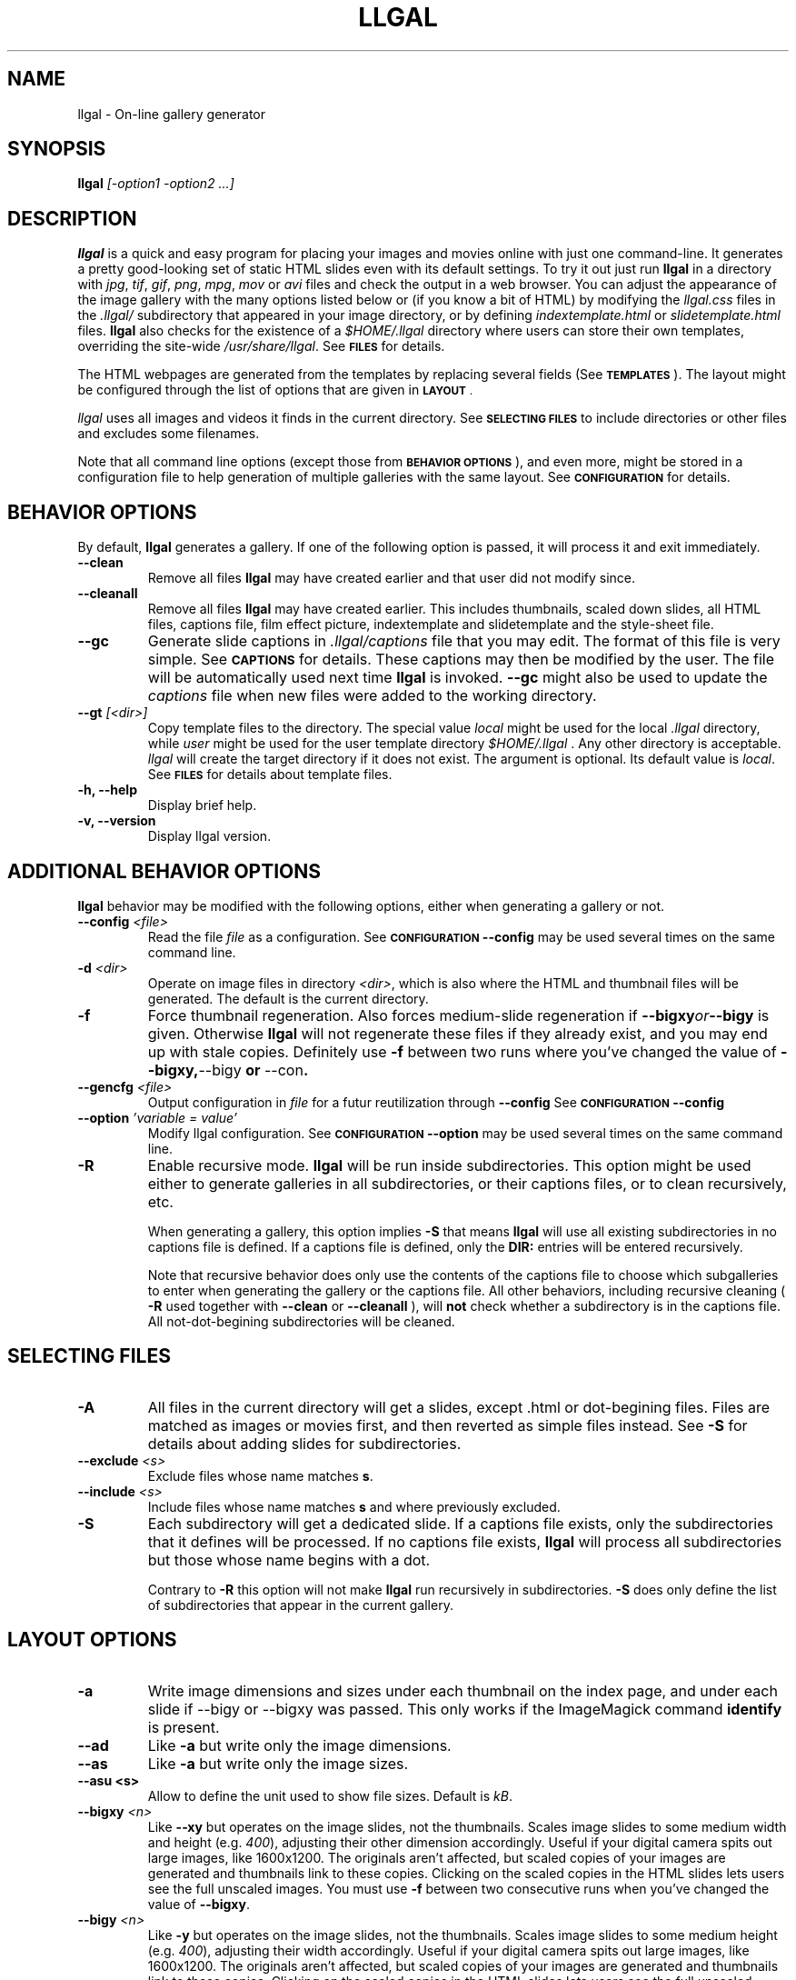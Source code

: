 .\" Process this file with
.\" groff -man -Tascii foo.1
.\"
.TH LLGAL 1 "FEBRUARY 2005"

.SH NAME
llgal \- On-line gallery generator


.SH SYNOPSIS
.B llgal 
.I [-option1 -option2 ...]


.SH DESCRIPTION
.B llgal
is a quick and easy program for placing your images and movies online with
just one command-line. It generates a pretty good-looking set of static HTML
slides even with its default settings.  To try it out just run 
.B llgal 
in a directory with
.IR jpg ", " tif ", " gif ", " png ", " mpg ", " mov " or " avi
files and check the output in a web browser.  You can adjust the
appearance of the image gallery with the many options listed below or
(if you know a bit of HTML) by modifying the
.IR llgal.css
files in the
.IR .llgal/ " subdirectory that appeared in your"
image directory, or by defining
.IR indextemplate.html " or " slidetemplate.html
files.
.B llgal
also checks for the existence of a
.I "$HOME/.llgal"
directory where users can store their own templates, overriding
the site-wide 
.IR "/usr/share/llgal" .
See
.SM
.B FILES
for details.

The HTML webpages are generated from the templates by replacing
several fields (See
.SM
.B TEMPLATES
).
The layout might be configured through the list of options
that are given in
.SM
.B LAYOUT \fR.

.IR llgal
uses all images and videos it finds in the current directory.
See
.SM
.B SELECTING FILES
to include directories or other files and excludes some filenames.

Note that all command line options (except those from
.SM
.B BEHAVIOR OPTIONS
), and even more, might be stored in a configuration file
to help generation of multiple galleries with the same
layout.
See
.SM
.B CONFIGURATION
for details.


.SH BEHAVIOR OPTIONS

By default,
.B llgal
generates a gallery.
If one of the following option is passed,
it will process it and exit immediately.

.TP
.BI --clean
Remove all files
.B llgal
may have created earlier and that user did not modify since.

.TP
.BI --cleanall
Remove all files
.B llgal
may have created earlier. This includes thumbnails, scaled down slides, all 
HTML files, captions file, film effect picture, indextemplate and slidetemplate 
and the style-sheet file.

.TP
.BI --gc
Generate slide captions in
.IR ".llgal/captions"
file that you may edit.  The format of this file is very simple.
See
.SM
.B CAPTIONS
for details.
These captions may then be modified by the user.
The file will be automatically used next time
.B llgal
is invoked.
.BI --gc
might also be used to update the
.I captions
file when new files were added to the working directory.

.TP
.BI --gt " [<dir>]"
Copy template files to the directory.
The special value
.IR local
might be used for the local
.I .llgal
directory, while
.IR user
might be used for the user
template directory
.I $HOME/.llgal \fR.
Any other directory is acceptable.
.I llgal
will create the target directory if it does not exist.
The argument is optional.
Its default value is
.IR local \fR.
See
.SM
.B FILES
for details about template files.

.TP
.BI "-h, --help"
Display brief help.

.TP
.BI "-v, --version"
Display llgal version.


.SH ADDITIONAL BEHAVIOR OPTIONS

.B llgal
behavior may be modified with the following options,
either when generating a gallery or not.

.TP
.BI --config " <file>"
Read the file
.I file
as a configuration.
See
.SM
.B CONFIGURATION
.BI --config
may be used several times on the same command line.

.TP
.BI -d " <dir>"
Operate on image files in directory
.IR <dir> ,
which is also where the HTML and thumbnail files will be generated.
The default is the current directory.

.TP
.BI -f
Force thumbnail regeneration.  Also forces medium-slide regeneration if
.BI --bigxy or --bigy
is given.  Otherwise
.B llgal
will not regenerate these files if they already exist, and you may
end up with stale copies.  Definitely use
.BI -f
between two runs where you've changed the value of 
.BR --bigxy, --bigy " or " --con "."

.TP
.BI --gencfg " <file>"
Output configuration in
.IR file
for a futur reutilization through
.BI --config
See
.SM
.B CONFIGURATION
.BI --config

.TP
.BI --option " 'variable = value'"
Modify llgal configuration.
See
.SM
.B CONFIGURATION
.BI --option
may be used several times on the same command line.

.TP
.BI -R
Enable recursive mode.
.B llgal
will be run inside subdirectories.
This option might be used either to generate galleries
in all subdirectories, or their captions files, or to
clean recursively, etc.

When generating a gallery, this option implies
.B -S
that means
.B llgal
will use all existing subdirectories in no captions
file is defined.
If a captions file is defined, only the
.BI DIR:
entries will be entered recursively.

Note that recursive behavior does only use the contents
of the captions file to choose which subgalleries to
enter when generating the gallery or the captions file.
All other behaviors, including recursive cleaning (
.BI -R
used together with
.BI --clean
or
.BI --cleanall
), will
.B not
check whether a subdirectory is in the captions file.
All not-dot-begining subdirectories will be cleaned.


.SH SELECTING FILES

.TP
.B -A
All files in the current directory will get a slides,
except .html or dot-begining files.
Files are matched as images or movies first, and then
reverted as simple files instead.
See
.B -S
for details about adding slides for subdirectories.

.TP
.BI --exclude " <s>"
Exclude files whose name matches \fBs\fR.

.TP
.BI --include " <s>"
Include files whose name matches \fBs\fR and where previously excluded.

.TP
.BI -S
Each subdirectory will get a dedicated slide.
If a captions file exists, only the subdirectories that
it defines will be processed.
If no captions file exists,
.B llgal
will process all subdirectories but those whose name begins
with a dot.

Contrary to
.B -R
this option will not make
.B llgal
run recursively in subdirectories.
.B -S
does only define the list of subdirectories that appear
in the current gallery.


.SH LAYOUT OPTIONS

.TP
.B -a
Write image dimensions and sizes under each thumbnail on the index page,
and under each slide if --bigy or --bigxy was passed.
This only works if the ImageMagick command
.BR identify " is present."

.TP
.B --ad
Like
.B -a
but write only the image dimensions.

.TP
.B --as
Like
.B -a
but write only the image sizes.

.TP
.B --asu " <s>"
Allow to define the unit used to show file sizes. Default is
.IR kB "."

.TP
.BI --bigxy " <n>"
Like
.B --xy
but operates on the image slides, not the thumbnails.  Scales image
slides to some medium width and height (e.g.
.IR 400 "),"
adjusting their other dimension accordingly.  Useful if your digital 
camera spits out large images, like 1600x1200.  The originals aren't 
affected, but scaled copies of your images are generated
and thumbnails link to these copies.  Clicking on the scaled
copies in the HTML slides lets users see the full unscaled images.
You must use
.B -f
between two consecutive runs when you've changed the value of
.BR "--bigxy" .

.TP
.BI --bigy " <n>"
Like
.B -y
but operates on the image slides, not the thumbnails.  Scales image
slides to some medium height (e.g.
.IR 400 "),"
adjusting their width accordingly.  Useful if your digital camera
spits out large images, like 1600x1200.  The originals aren't affected,
but scaled copies of your images are generated
and thumbnails link to these copies.  Clicking on the scaled
copies in the HTML slides lets users see the full unscaled images.
You must use
.B -f
between two consecutive runs when you've changed the value of
.BR "--bigy" .

.TP
.BI --cc " [<s>]"
Generates
.I captions
from image comment tag.
If no argument is given,
.B llgal
first tries the standard comment (for instance JFIF or GIF), and then
tries Exif comments if the previous one is empty.

An argument such as
.I std
or
.I exif
might be added to force the use of only standard comment
or only Exif comment.

An argument such as
.I exif,std
will make
.B llgal
try Exif comment first.

An argument such as
.I std+exif
will use the combination of standard and Exif comments.

Passing
.I --cc
without argument is thus equivalent to passing
.I --cc std,exif\fR.

.TP
.BI --cf
Generates
.I captions
from file names (strips suffix).

.TP
.BI --ct
Add image timestamp tag to the generated captions.

.TP
.BI --ctf " strftime_format"
Change timestamp in captions using a strftime format.

.TP
.BI --con " options"
Command line options to pass on to
.BR convert
internally (see its man page).  This affects all thumbnails
and, if
.BI --bigxy or --bigy
is given, the medium-size slides too.  You can set the
.I -quality
or go crazy with
.IR -negate ", " -noise ", etc."
(the last two only work with
.BR convert " if " ImageMagick " is installed)."
.BI --con
may be used several times on the same command line.

.TP
.BI -i " <file>"
Name of the main thumbnail index file.  The default is
.IR index ,
as desirable for most web servers.
The default extension is
.IR html
and might be changed with
.I --php
or the
.I www_extension
configuration option.

.TP
.BI -k
Use the image captions for the HTML slide titles.
The default behavior is to use the image names.

.TP
.BI -L
Do not create slides and thumbnails for links (including video, file and url),
but list them after the main gallery index.
Might be used when the directory only contains subgalleries and thus does
not need any slide or thumbnail.

.TP
.BI --li
Replace link labels in slides (usually \fBIndex\fR, \fBPrev\fR and \fBNext\fR)
with images (usually \fBindex.png\fR, \fBprev.png\fR and \fBnext.png\fR).

.TP
.BI --lt
Replace link labels in slides (usually \fBPrev\fR and \fBNext\fR) with
a thumbnail to preview previous/next slide.
If passed together with
.BI --li \fR,
thumbnail preview is used for links to previous/next slide
while the image is for the link to the index is kept. 

.TP
.BI -n
Use the image file names for the HTML slide files.  Otherwise
the default behavior is to simply name your slides
.IR 1.html ", " 2.html ", "
and so on.

.TP
.BI --nc
Omit the image count from the captions.

.TP
.BI --next-gal " <url>"
Add links to the previous gallery located by
.IR <url> \fR.
This option is used internally for recursive galleries, and
thus not documented in
.BI --help \fR.

.TP
.BI -p " <n>"
The cellpadding value of the thumbnail index tables.
The default is 3.

.TP
.BI --php
Change the default extension of generated webpages from
.IR html
to
.IR php \fR.
Note that template names are not modified and keep their
.IR html
extension even if they contain some PHP code.
Note that
.B llgal
will only remove existing webpages corresponding to this
extension when generating a new gallery or cleaning.

.TP
.BI --parent-gal
Add links to the parent directory.
This option is used internally for recursive galleries, and
thus not documented in
.BI --help \fR.
These links are stored as a header and a footer for the index.
The text in the links might be changed through the
.B parent_gallery_link_text
configuration option.

.TP
.BI --prev-gal " <url>"
Add links to the previous gallery located by
.IR <url> \fR.
This option is used internally for recursive galleries, and
thus not documented in
.BI --help \fR.

.TP
.BI -r
Omit the film effect altogether.  For a simpler look you
can also set the thumbnail background to be the same as the main
index page background with the tile background-color option in the
.IR llgal.css " file."

.TP
.BI --Rl
Add links between subgalleries.

.TP
.B -s
For the simplest setup, omit all HTML slides.  Clicking the thumbnails on 
the main page will just take users to the plain image files.

.TP
.BI --sort " [rev]<name|iname|size|time|none>"
Change sort criteria when scanning files in the working directory.
Default is \fBname\fR.
Setting to the empty string means \fBnone\fR.
\fBiname\fR is case insensitive sort by names.
\fBdate\fR means \fBtime\fR.
\fBrev\fR might be added for reverse sort.

.TP
.BI -t " <n>"
Height (in pixels) of the tiled image used to simulate the top
and bottom film effect on the thumbnail index page.  This
is 21 for the default
.I .tile.png
image used, but you should set it otherwise if you replace that
file with your own design.

.TP
.BI --templates " <dir>"
Add a directory to the list of template locations.

.TP
.BI --title " <s>"
Substitutes the string 
.I <s>
for "<!--TITLE-->" in the index. The default is "Index of Pictures".

.TP
.BI -u
Write image captions under each thumbnail on the index page.
If you have a
.I captions
file, then the captions are read from there.

.TP
.BI --uc " <url>"
Assume the CSS file is available on
.I <url>
and thus do not use a local one.
If ending with a slash, the CSS filename will be appended.

.TP
.BI --ui " <url>"
Assume that the filmtile image and index/prev/next slide link images
are available on
.I <url>
and thus do not use local ones.
Their filename will be appended to the given location.
Each image location may be also changed independently
(See
.SM
.B CONFIGURATION
).

.TP
.BI -w " <n>"
Set the thumbnail rows to be
.I <n>
images wide in the main index file.  Default is 5.

.TP
.BI --www
Make all
.B llgal
files world-readable.

.TP
.BI --wx " <n>"
Set the thumbnail rows to be 
.I <n>
pixels wide at maximum. The number of thumbnails per row, given in
.BI -w
is reduced if necessary. Default is to honor
.BI -w
without regard to the resulting row width.

.TP
.BI --xy " <n>"
Scale thumbnails to
.I <n>
pixels along their longest dimension.  This value is passed to
.B pnmscale
and only works properly for
.I jpg
images.

.TP
.BI -y " <n>"
Scale all thumbnails to the same height of 
.IR <n> " pixels."
The default is 75 pixels.


.SH CAPTIONS
When called with
.I --gc
.B llgal
generates (or updates if already existing) the
.IR captions
file in the
.IR .llgal
subdirectory.

When
.I --gc
is not passed, if the
.IR captions
file exists,
.B llgal
will automatically use it to generate slide captions in the gallery.
If
.IR captions
does not exist,
.B llgal
generates captions on the fly and use them in the gallery.

Generating the
.IR captions
file with
.I --gc
before actually using it makes it possible to modify them
(especially to add comments)
or change the order of the slides in the gallery

.B IMG: <filename> ---- <caption>
.RS
defines an image (when omitted,
.B IMG:
is the default type).
.RE
.B MVI: <filename> ---- <linktext> ---- <caption>
.RS
defines a movie.
.RE
.B TXT: <text in slide> ---- <caption>
.RS
defines a text slide.
.RE
.B LNK: <url> ---- <linktext> ---- <caption>
.RS
defines a link slide.
.RE
.B FIL: <url> ---- <linktext> ---- <caption>
.RS
defines a link to another file (typically neither an image nor a movie)
.RE
.B DIR: <dir> ---- <linktext> ---- <caption>
.RS
defines a subdirectory slide.
.RE
.B TITLE: <title>
.RS
defines the title of the gallery.
.RE
.B INDEXHEAD: <one header>
.RS
defines a header (multiple ones are possible).
.RE
.B INDEXFOOT: <one footer>
.RS
defines a footer (multiple ones are possible).
.RE
.B PARENT: <linktext>
.RS
defines the label of the link to the parent gallery.
.RE
.B PREV: <linktext> ---- <url>
.RS
defines the label of the link to the previous gallery located by <url>.
.RE
.B NEXT: <linktext> ---- <url>
.RS
defines the label of the link to the next gallery located by <url>.
.RE

.TP
Note that you can use whatever HTML syntax in the captions.
.RE
Line begining with a
.RI #
are ignored.

When generating a captions file, the
.BI captions.header
file is inserted at the top of the file to detail
the syntax.


.SH CONFIGURATION

Before parsing command line options, llgal reads several configuration
files. It starts with
.IR /etc/llgal/llgalrc
then reads
.IR $HOME/.llgal/llgalrc
and finally the 
.IR .llgal/llgalrc
file in the gallery directory.
Additional configuration files may also be defined with the
.I --config
option.

These files may change llgal configuration in the same way command
line options do, and even more.
All following options may also be used on the command line through
.I "--option 'variable = value'"\fR.

See also
.IR /etc/llgal/llgalrc
for details about these options and their default values.

.B llgal directories:

.I llgal_share_dir = \fI"path"
.RS
The location of llgal share directory where template are stored.
Usually \fB/usr/share/llgal\fR or \fB/usr/local/share/llgal\fR.
.RE
.I user_share_dir = \fI"path"
.RS
The location of the per-user share directory where template are stored.
If they exists, these files are used instead of the system-wide files.
Default is \fB$HOME/.llgal\fR.
.RE
.I template_dir = \fI"path"
.RS
Additional template directories [--templates].
This option may be used multiple times.
.RE

.B Names of generic llgal files:

.I captions_header_filename = \fI"filename"
.RS
Name of the captions header file that is inserted at the begining of
generated captions files.
Default is \fBcaptions.header\fR.
.RE
.I css_filename = \fI"filename"
.RS
Name of the CSS file.
Default is \fBllgal.css\fR.
.RE
.I filmtile_filename = \fI"filename"
.RS
Name of the film tile image.
Default is \fBtile.png\fR.
Note that it must match the one that is used in the CSS file.
.RE
.I index_link_image_filename = \fI"filename"
.RS
Change image name for link to the index.
Default is \fB"index.png"\fR.
.RE
.I next_slide_link_image_filename = \fI"filename"
.RS
Change image name for link to the next slide.
Default is \fB"next.png"\fR.
.RE
.I previous_slide_link_image_filename = \fI"filename"
.RS
Change image name for link to the previous slide.
Default is \fB"prev.png"\fR.
.RE
.I indextemplate_filename = \fI"filename"
.RS
Name of the HTML index template.
Default is \fBindextemplate.html\fR.
.RE
.I slidetemplate_filename = \fI"filename"
.RS
Name of the HTML slide template.
Default is \fBslidetemplate.html\fR.
.RE

.B Location of llgal files if available on the web

.I css_location = \fI"url"
.RS
The location of the CSS on the web instead of a local one.
If ending with a slash, css_filename will be appended.
.RE
.I filmtile_location = \fI"url"
.RS
The location of the filmtile image on the web instead of a local one.
If ending with a slash, filmtile_filename will be appended.
.RE
.I index_link_image_location = \fI"url"
.RS
The location of the index link image on the web instead of a local one.
If ending with a slash, index_link_image_filename will be appended.
.RE
.I prev_slide_link_image_location = \fI"url"
.RS
The location of the prev slide link image on the web instead of a local one.
If ending with a slash, prev_slide_link_image_filename will be appended.
.RE
.I next_slide_link_image_location = \fI"url"
.RS
The location of the next slide link image on the web instead of a local one.
If ending with a slash, next_slide_link_image_filename will be appended.
.RE

.B Location and name of generated files:

.I local_llgal_dir = \fI"subdirectory name"
.RS
The name of the subdirectory where llgal generated files will be stored.
Default is \fB.llgal\fR.
.RE
.I index_filename = \fI"filename"
.RS
Name of the generated index file [-i <s>].
Default is \fBindex\fR.
.RE
.I slide_filenameprefix = \fI"filename prefix"
.RS
Prefix of generated HTML slide filenames.
Default is \fB""\fR.
.RE
.I slide_filenameprefix_nofile = \fI"filename prefix"
.RS
Prefix of slide filenames when generated from filename
while there's no file associated (text, link, ...).
Default is \fBNOFILE\fR.
.RE
.I scaled_image_filenameprefix = \fI"filename prefix"
.RS
Prefix used to determine slide-image filenames from original images
(in case of --bigxy or --bigy).
Default is \fBscaled_\fR.
.RE
.I thumbnail_image_filenameprefix = \fI"filename prefix"
.RS
Prefix used to determine thumbnail filenames from original images.
Default is \fBthumb_\fR.
.RE
.I captions_filename = \fI"filename"
.RS
Name of the caption file that will be generated when llgal is called with --gc,
or will be automatically used if it exists to generate slide captions.
Default is \fBcaptions\fR.
.RE

.B Index:

.I index_cellpadding = <pixels>
.RS
Cellpadding in the index table [-p <n>].
Default is \fB3\fR.
.RE
.I list_links = <0/1>
.RS
List links after the main gallery thumbnail index [-L].
Default is \fB0\fR (disabled).
.RE
.I pixels_per_row = <pixels>
.RS
Pixels per row of thumbnails in index [-wx <n>].
Default is \fB0\fR (unlimited).
.RE
.I thumbnails_per_row = <pixels>
.RS
Thumbnails per row in index [-w <n>].
Default is \fB5\fR.
.RE
.I thumbnail_height_max = <pixels>
.RS
Maximal height of thumbnails [-y <n>].
Default is \fB75\fR.
.RE
.I thumbnail_width_max = <pixels>
.RS
Maximal width of thumbnails [--xy <n>]
Default is \fB0\fR (unlimited).
.RE
.I show_caption_under_thumbnails = <0/1>
.RS
Write captions under thumbnails [-u].
Default is \fB0\fR (disabled).
.RE
.I show_no_film_effect = <0/1>
.RS
Omit film effect [-r].
Default is \fB1\fR (enabled).
.RE
.I filmtile_height = <pixels>
.RS
Film tile height [-t <n>].
Default is \fB21\fR.
.RE

.B Slides:

.I make_no_slides = <0/1>
.RS
Make no slides [-s].
Default is \fB0\fR (make slides).
.RE
.I make_slide_filename_from_filename = <0/1>
.RS
Use filenames as slide filenames [-n].
Default is \fB0\fR (disabled).
.RE
.I make_slide_filename_from_extension = <0/1>
.RS
Also use extension in slide filename when generated from filename.
Default is \fB0\fR (disabled).
.RE
.I slide_width_max = <pixels>
.RS
Maximal width of slides [--bigy <n>].
Default is \fB0\fR (unlimited).
.RE
.I slide_height_max = <pixels>
.RS
Maximal height of slides [--bigxy <n>, --bigy <n>].
Default is \fB0\fR (unlimited).
.RE
.I text_slide_width = <pixels>
.RS
Default width of text slides.
Default is \fB400\fR.
.RE
.I text_slide_height = <pixels>
.RS
Default height of text slides.
Default is \fB300\fR.
.RE
.I index_link_image = <0/1>
.RS
Use an image instead of a text label for the link to the index [--li].
Default is \fB0\fR (disabled).
.RE
.I prev_slide_link_image = <0/1>
.RS
Use an image instead of a text label for the link to the previous slide [--li].
Default is \fB0\fR (disabled).
.RE
.I next_slide_link_image = <0/1>
.RS
Use an image instead of a text label for the link to the next slide [--li].
Default is \fB0\fR (disabled).
.RE
.I prev_slide_link_preview = <0/1>
.RS
Use a thumbnail preview instead of a text label for the link to the previous slide [--lt].
Default is \fB0\fR (disabled).
.RE
.I next_slide_link_preview = <0/1>
.RS
Use a thumbnail preview instead of a text label for the link to the next slide [--lt].
Default is \fB0\fR (disabled).
.RE
.I make_slide_title_from_caption = <0/1>
.RS
Generate slide titles from captions [-k].
Default is \fB0\fR (disabled).
.RE

.B Captions:

.I captions_removal_line = \fI"string"
.RS
This line will be added to the caption file llgal will generate when called with --gc.
If the user doesn't want igal to remove this caption file when called with --clean,
he just needs to remove this line from the file.
Default is \fB"REMOVE THIS LINE IF LLGAL SHOULD NOT REMOVE THIS FILE"\fR.
.RE
.I make_caption_from_filename = <0/1>
.RS
Generate captions from filenames [-C].
Default is \fB0\fR (disabled).
.RE
.I make_caption_from_image_comment = ",-separated strings of +-separated strings"
.RS
Generate captions from image comment tag [--cc].
Default is \fB""\fR (disabled).
.RE
.I make_caption_from_image_comment = <0/1>
.RS
Add image timestamp to generated captions [--ct].
Default is \fB0\fR (disabled).
.RE
.I show_dimensions = <0/1>
.RS
Show image dimensions [-a, -ad].
Default is \fB0\fR (disabled).
.RE
.I show_size = <0/1>
.RS
Show file sizes [-a, -as].
Default is \fB0\fR (disabled).
.RE
.I show_no_slide_counter = <0/1>
.RS
Do not show slide counter in captions [--nc].
Default is \fB0\fR (show counter).
.RE

.B Text:

.I index_title = \fI"string"
.RS
Title of the gallery [--title <s>].
Default is \fB"Index of pictures"\fR.
.RE
.I parent_gallery_link_text = \fI"string"
.RS
Label of the link to the parent directory.
Default is \fB"Back to parent gallery"\fR.
.RE
.I prev_gallery_link_text = \fI"string"
.RS
Label of the link to the previous gallery.
Default is \fB"Previous gallery "\fR.
.RE
.I next_gallery_link_text = \fI"string"
.RS
Label of the link to the next gallery.
Default is \fB"Next gallery "\fR.
.RE
.I index_link_text = \fI"string"
.RS
Label of the link from a slide to the index.
Default is \fB"Index"\fR.
.RE
.I prev_slide_link_text = \fI"string"
.RS
Label of the link from a slide to the prev one.
Default is \fB"Prev&gt;&gt;"\fR.
.RE
.I next_slide_link_text = \fI"string"
.RS
Label of the link from a slide to the next one.
Default is \fB"Next&gt;&gt;"\fR.
.RE
.I MVI_link_text = \fI"string"
.RS
Text prefixing the filename when generating link text for movies without
a captions file.
Default is \fB"Open movie "\fR.
.RE
.I FIL_link_text = \fI"string"
.RS
Text prefixing the filename when generating link text for files without
a captions file.
Default is \fB"Download file "\fR.
.RE
.I DIR_link_text = \fI"string"
.RS
Text prefixing the filename when generating link text for directories
without a captions file.
Default is \fB"Open subgallery "\fR.
.RE
.I alt_full_text = \fI"string"
.RS
Text shown as an image alternative for full-size images in slides.
Default is \fB""\fR.
.RE
.I alt_scaled_text = \fI"string"
.RS
Text shown as an image alternative for scaled images in slides.
Default is \fB"Scaled image "\fR.
.RE
.I alt_thumbnail_text = \fI"string"
.RS
Text shown as an image alternative for thumbnails in the index.
Default is \fB"Thumbnail "\fR.
.RE
.I over_scaled_text = \fI"string"
.RS
Text shown when the mouse pointer is over a scaled image in a slide.
Default is \fB"Click to see full size"\fR.
.RE
.I over_thumbnail_text = \fI"string"
.RS
Text shown when the mouse pointer is over a thumbnail.
Default is \fB"Click to enlarge "\fR.
.RE
.I over_index_link_text = \fI"string"
.RS
Text shown when the mouse pointer is over a link from a slide to the index.
Default is \fB"Return to the index"\fR.
.RE
.I over_prev_slide_link_text = \fI"string"
.RS
Text shown when the mouse pointer is over a link from a slide to the previous one.
Default is \fB"Previous slide "\fR.
.RE
.I over_next_slide_link_text = \fI"string"
.RS
Text shown when the mouse pointer is over a link from a slide to the next one.
Default is \fB"Next slide "\fR.
.RE
.I show_size_unit = \fI"string"
.RS
Unit to be used when printing sizes [-asu <s>]
Default is \fB"kB"\fR.
.RE
.I timestamp_format_in_caption = "timestamp format"
.RS
Generate captions from image comment tag [--ctf <s>].
Default is \fB"%Y-%m-%d %H:%M:%S"\fR.
.RE

.B Recursion:

.I make_recursive = <0/1>
.RS
Run recursively in subdirectories [-R].
Default is \fB0\fR (disabled).
.RE
.I link_subgalleries = <0/1>
.RS
Add links between subgalleries [--Rl].
Default is \fB0\fR (disabled).
.RE
.I parent_gallery_link = <0/1>
.RS
Add links to the parent directory [--parent].
Default is \fB0\fR (disabled).
.RE
.I prev_gallery_link = <0/1>
.RS
Add links to the previous subgallery [--prev-gal <url>].
Default is \fB0\fR (disabled).
.RE
.I prev_gallery_link_target = \fI"string"
.RS
Target of the link to the previous subgallery [--prev-gal <url>].
.RE
.I next_gallery_link = <0/1>
.RS
Add links to the next subgallery [--next-gal <url>].
Default is \fB0\fR (disabled).
.RE
.I next_gallery_link_target = \fI"string"
.RS
Target of the link to the next subgallery [--next-gal <url>].
.RE

.B What files to insert in the gallery:

.I image_extensions = \fI"|-separated strings"
.RS
Extensions that are matched when searching images
Default is \fB"jpe?g|tiff?|png|gif"\fR.
.RE
.I movie_extensions = \fI"|-separated strings"
.RS
Extensions that are matched when searching movies
Default is \fB"mpe?g|mov|avi"\fR.
.RE
.I add_all_files = <0/1>
.RS
Add all files to the list of entries, not only images and movies [-A].
Default is \fB0\fR (disabled).
.RE
.I add_subdirs = <0/1>
.RS
Add subdirectories to the list of entries [-S].
Default is \fB0\fR (disabled).
.RE
.I exclude = \fI"string"
.RS
Exclude files whose name matches [--exclude <s>].
This option may be used several times.
Dot begining files and html files are excluded by default.
.RE
.I include = \fI"string"
.RS
Include files whose name matches and were previously excluded [--include <s>].
This option may be used several times.
The order of includes and excludes is respected.
.RE
.I sort_criteria = \fI"string"
.RS
Sort criteria when scanning files in the working directory.
Default is \fBname\fR.
.RE

.B Various:

.I convert_options = \fI"string"
.RS
Options to pass to convert [--con <s>].
This option may be used several times.
Default is \fB""\fR.
.RE
.I scaled_convert_options = \fI"string"
.RS
Additional options to pass to convert when creating slides.
Default is \fB""\fR.
.RE
.I thumbnail_convert_options = \fI"string"
.RS
Additional options to pass to convert when creating thumbnails.
Default is \fB""\fR.
.RE
.I force_image_regeneration = <0/1>
.RS
Force regeneration of thumbnails and scaled images [-f].
Default is \fB0\fR.
.RE
.I www_access_rights = <0/1>
.RS
Make all generated files world readable [--www].
Default is \fB0\fR (disabled).
.RE
.I www_extension = \fI"string"
.RS
Extension of generated webpages [--php].
Default is \fB"html"\fR.
.RE
.I config_file = <s>
.RS
Additional configuration file [--config <s>].
This option may be used several times.
.RE


.SH TEMPLATES

When generating the index, the following fields will be replaced in
.IR indextemplate.html
by the associated value (that is computed by
.B llgal
).

.I <!--TITLE-->
.RS
The title of the index.
.RE
.I <!--CSS-->
.RS
The CSS style-sheet.
.RE
.I <!--HEADERS-->
.RS
The list of headers that are given in the captions file.
.RE
.I <!--FOOTERS-->
.RS
The list of footers that are given in the captions file.
.RE

When generating slides, the following fields will be replaced in
.IR slidetemplate.html
by the associated value (that is computed by
.B llgal
).

.I <!--SLIDE-TITLE-->
.RS
The title of the slide.
.RE
.I <!--CSS-->
.RS
The CSS style-sheet.
.RE
.I <!--INDEX-FILE-->
.RS
The filename of the index.
.RE
.I <!--INDEX-LINK-TEXT-->
.RS
The label of the link to the index (might be an image).
.RE
.I <!--PREV-SLIDE-->
and
.I <!--NEXT-SLIDE-->
.RS
The filename of the previous and next slides.
.RE
.I <!--NEXT-SLIDE-LINK-TEXT-->
and
.I <!--PREV-SLIDE-LINK-TEXT-->
.RS
The label of the link to previous and next slides (might be an image).
.RE
.I <!--THIS-SLIDE-->
.RS
The actual contents of the slide (might be an image).
.RE
.I <!--THIS-SLIDE-STYLE-->
.RS
The style of the slide contents (is defined in the CSS style-sheet).
.RE
.I <!--IMAGE-CAPTION-->
.RS
The caption of the slide.
.RE


.SH LANGUAGE
The language that
.BI llgal
uses to generate text in HTML pages is chosen from the localization
configuration.
If the chosen language is available in
.BI llgal
translations, it will be used instead of the default english.

As usual with \fIgettext\fR, it is possible to override the
localisation configuration by changing \fBLANG\fR, \fBLC_MESSAGES\fR
or \fBLANGUAGE\fR environment variables.

If the desired language is not available in \fIllgal\fR translations,
or if the user wishes to change the text values, he might create an
additional configuration file (or modify the system-wide one) to
update all configuration options of the
.B Text
section.


.SH CHARACTER ENCODING
If a filename contains non-ascii characters which are not safely
representable in a URL,
.BI llgal
will escape them using the method RFC 2396 specifies.
This may raise problems if the web server has a different notion
of character encoding than the machine
.BI llgal
runs on.
See also
.I http://www.w3.org/TR/html4/appendix/notes.html#h-B.2\n"


.SH NOTES
Note that all numerical options may be resetted to their default value
by setting them a negative value.


.SH FILES
.RE
.I /etc/llgal/llgalrc
.I $HOME/.llgal/llgalrc
.I .llgal/llgalrc
.RS
System-wide, per-user and local configuration files. See
.SM
.B CONFIGURATION
for details.
.RE
.I /usr/share/llgal/captions.header
.RS
Captions syntax description file that is inserted at the top
of generated captions file.

.RE
.I /usr/share/llgal/llgal.css
.RS
The default style-sheet template.
.RE
.I /usr/share/llgal/tile.png
.RS
The tiled image used for the film effect.
.RE
.I /usr/share/llgal/index.png
.RS
The link image used for the index.
.RE
.I /usr/share/llgal/prev.png
.RS
The link image used for the previous slide.
.RE
.I /usr/share/llgal/next.png
.RS
The link image used for the next slide.
.RE
All files are required on the website.
.BR llgal
will copy them to the local
IR .llgal
file during gallery generation.

.RE
.I /usr/share/llgal/indextemplate.html
.RS
The default index template file.
.RE
.I /usr/share/llgal/slidetemplate.html
.RS
The default file used to generate slides.
.RE
These files are not required on the website.
But,
.BR llgal
will use them to generate HTML webpages of the gallery
by replacing several fields with text or images
(See
.SM
.B TEMPLATES
).

The user may change all these templates by storing files with
the same name in its user template directory
.IR $HOME/.llgal
or in the local
.IR .llgal
directory.
The former defines user-specific templates that will be used
each time the user generate a gallery.
The later defines gallery-specific templates that will be used
for the local gallery.
A local template is used by default if it exists.
A user template is used if it exists and no local template exists.
Finally, system-wide templates are used if no local and user
templates override them.

It is also possible to add custom template directories (with
.I --templates
) that will be used to get templates before trying in the user
and in the system-wide template directories.

The option
.IR --gt
might be used to get copies of template files in the local
or in the user template directory.


.SH EXAMPLES
Run
.B llgal
in a directory with 
.IR jpg ", " gif ", " png ", " mpg " or " avi
files to see what it does.  Then
play with the options described above and use
.B -h
if you need a quick listing.


.SH BUGS
There are always some.  If you find any let me know.


.SH AUTHOR
Brice Goglin
